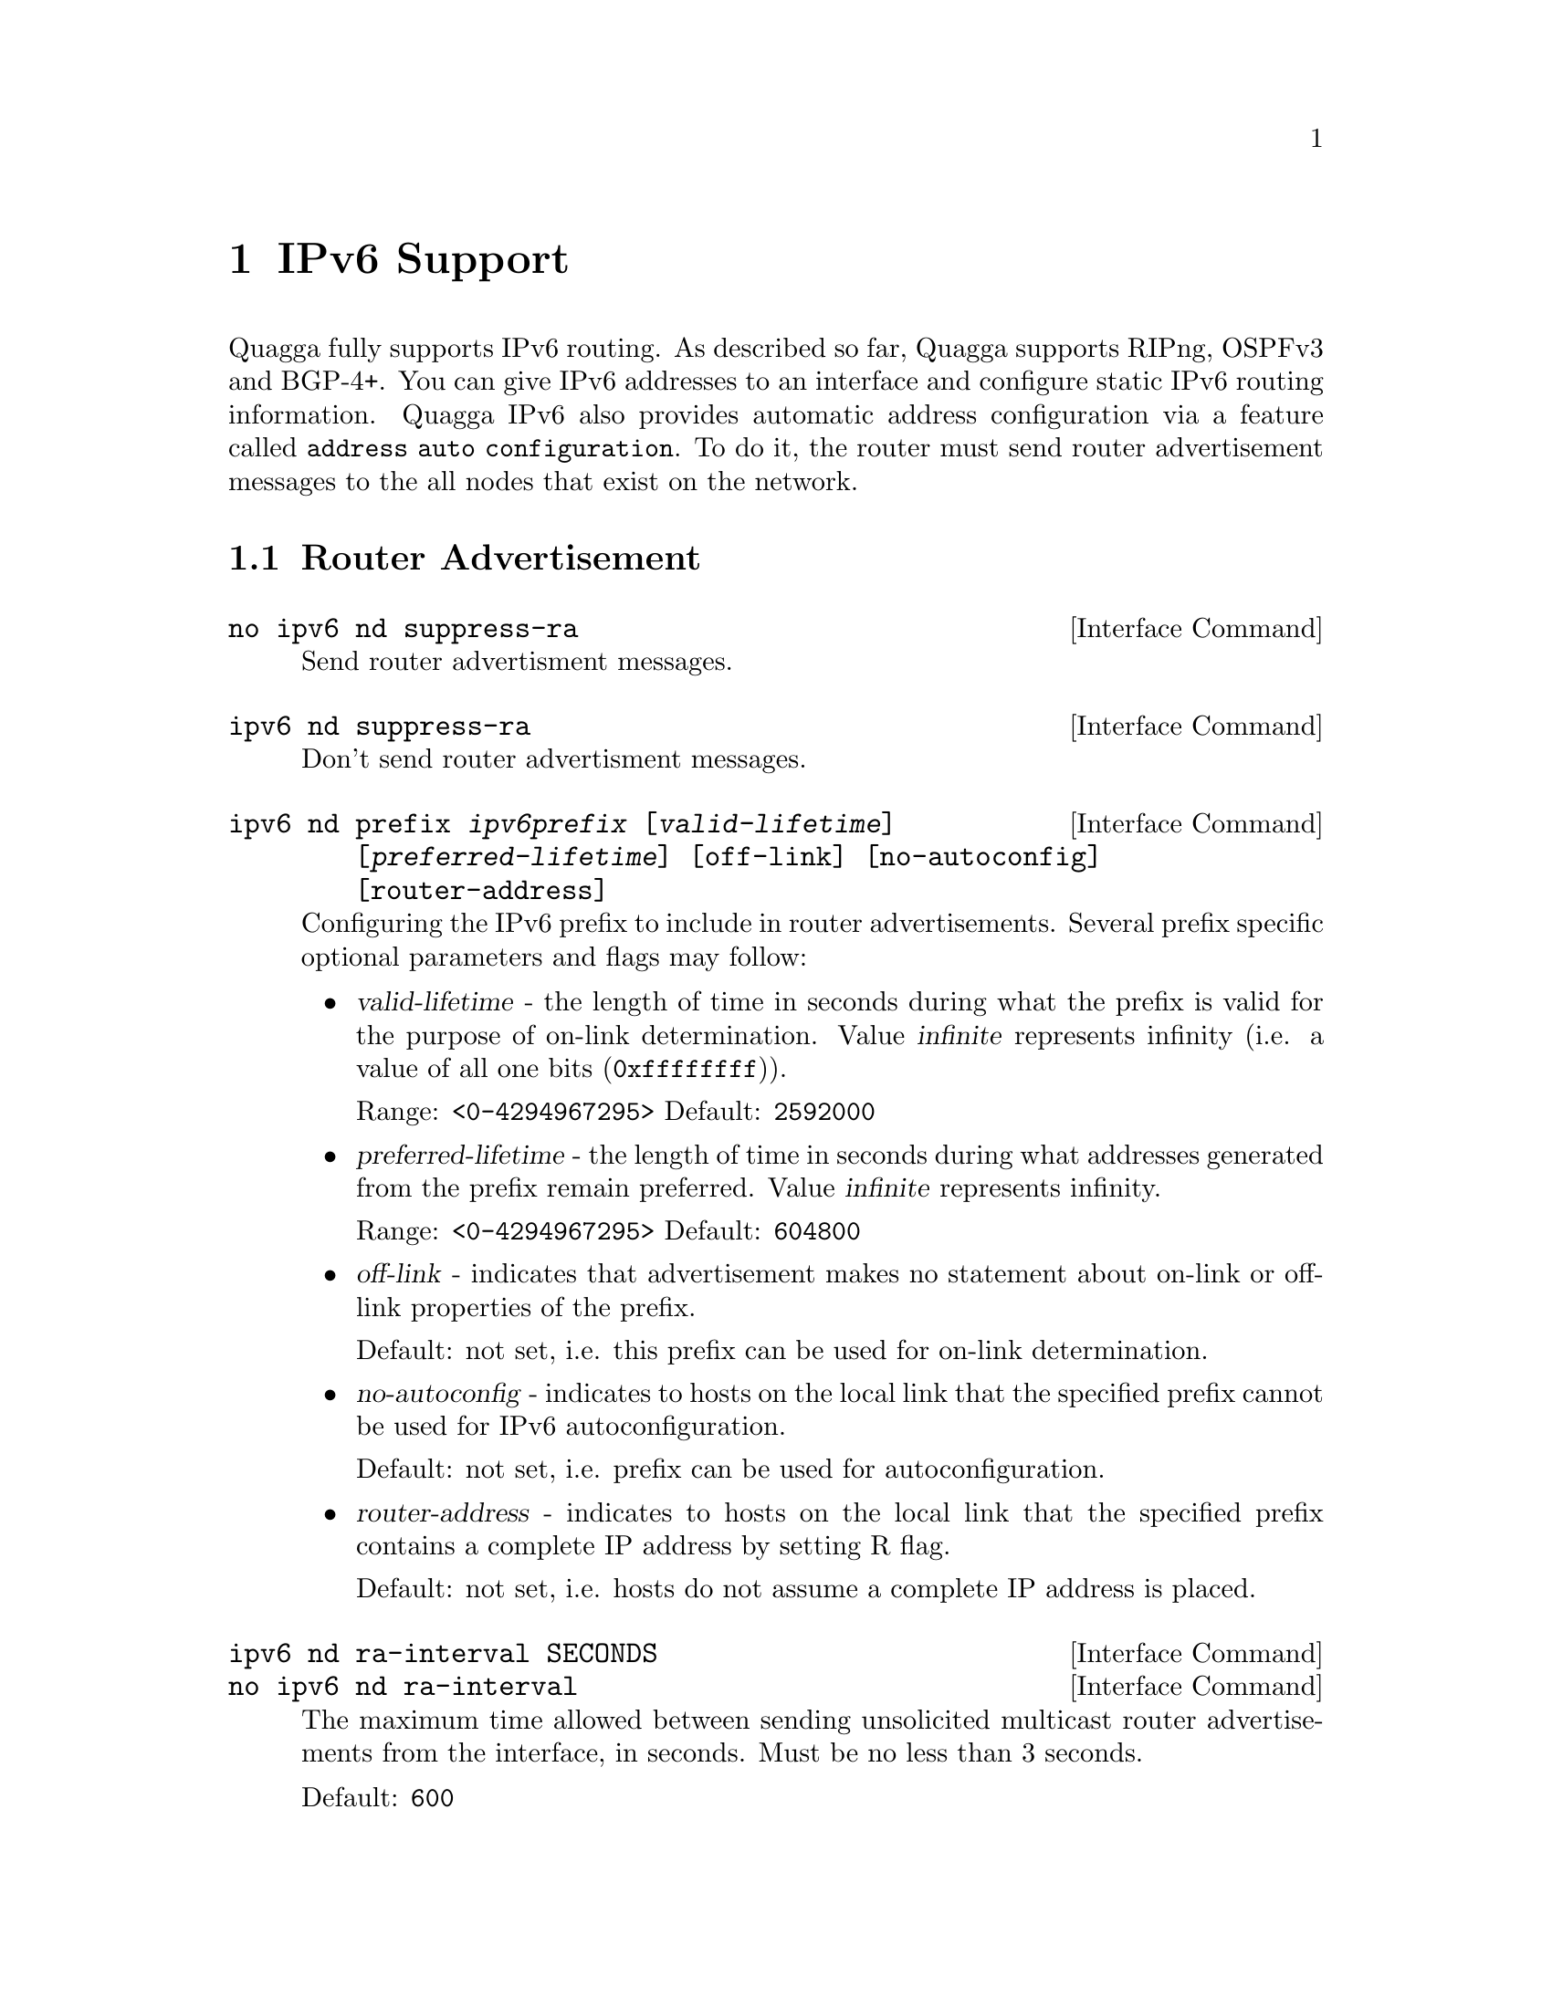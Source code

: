 @node IPv6 Support
@chapter IPv6 Support

Quagga fully supports IPv6 routing.  As described so far, Quagga supports
RIPng, OSPFv3 and BGP-4+.  You can give IPv6 addresses to an interface
and configure static IPv6 routing information.  Quagga IPv6 also provides
automatic address configuration via a feature called @code{address
auto configuration}.  To do it, the router must send router advertisement
messages to the all nodes that exist on the network.

@menu
* Router Advertisement::        
@end menu

@node Router Advertisement
@section Router Advertisement

@deffn {Interface Command} {no ipv6 nd suppress-ra} {}
Send router advertisment messages.
@end deffn

@deffn {Interface Command} {ipv6 nd suppress-ra} {}
Don't send router advertisment messages.
@end deffn

@deffn {Interface Command} {ipv6 nd prefix @var{ipv6prefix} [@var{valid-lifetime}] [@var{preferred-lifetime}] [off-link] [no-autoconfig] [router-address]} {}
Configuring the IPv6 prefix to include in router advertisements. Several prefix
specific optional parameters and flags may follow:
@itemize @bullet
@item
@var{valid-lifetime} - the length of time in seconds during what the prefix is
valid for the purpose of on-link determination. Value @var{infinite} represents
infinity (i.e. a value of all one bits (@code{0xffffffff})).

Range: @code{<0-4294967295>}  Default: @code{2592000}

@item
@var{preferred-lifetime} - the length of time in seconds during what addresses
generated from the prefix remain preferred. Value @var{infinite} represents
infinity.

Range: @code{<0-4294967295>}  Default: @code{604800}

@item
@var{off-link} - indicates that advertisement makes no statement about on-link or
off-link properties of the prefix.

Default: not set, i.e. this prefix can be used for on-link determination.

@item
@var{no-autoconfig} - indicates to hosts on the local link that the specified prefix
cannot be used for IPv6 autoconfiguration.

Default: not set, i.e. prefix can be used for autoconfiguration.

@item
@var{router-address} - indicates to hosts on the local link that the specified 
prefix 
contains a complete IP address by setting R flag.

Default: not set, i.e. hosts do not assume a complete IP address is placed.
@end itemize
@end deffn

@deffn {Interface Command} {ipv6 nd ra-interval SECONDS} {}
@deffnx {Interface Command} {no ipv6 nd ra-interval} {}
The  maximum  time allowed between sending unsolicited multicast router
advertisements from the interface, in seconds. Must be no less than 3 seconds.

Default: @code{600}
@end deffn

@deffn {Interface Command} {ipv6 nd ra-interval msec MILLISECONDS} {}
@deffnx {Interface Command} {no ipv6 nd ra-interval msec} {}
The  maximum  time allowed between sending unsolicited multicast router
advertisements from the interface, in milliseconds. Must be no less than 30 milliseconds.

Default: @code{600000}
@end deffn
@deffn {Interface Command} {ipv6 nd ra-lifetime SECONDS} {}
@deffnx {Interface Command} {no ipv6 nd ra-lifetime} {}
The value to be placed in the Router Lifetime field of router advertisements
sent from the interface, in seconds. Indicates the usefulness of the router
as a default router on this interface. Setting the value to zero indicates
that the router should not be considered a default router on this interface.
Must be either zero or between value specified with @var{ipv6 nd ra-interval}
(or default) and 9000 seconds.

Default: @code{1800}
@end deffn

@deffn {Interface Command} {ipv6 nd reachable-time MILLISECONDS} {}
@deffnx {Interface Command} {no ipv6 nd reachable-time} {}
The value to be placed in the Reachable Time field in the Router Advertisement
messages sent by the router, in milliseconds. The configured time enables the
router to detect unavailable neighbors. The value zero means unspecified (by
this router). Must be no greater than @code{3,600,000} milliseconds (1 hour).

Default: @code{0}
@end deffn

@deffn {Interface Command} {ipv6 nd managed-config-flag} {}
@deffnx {Interface Command} {no ipv6 nd managed-config-flag} {}
Set/unset flag in IPv6 router advertisements which indicates to hosts that they
should use managed (stateful) protocol for addresses autoconfiguration in
addition to any addresses autoconfigured using stateless address
autoconfiguration.

Default: not set
@end deffn

@deffn {Interface Command} {ipv6 nd other-config-flag} {}
@deffnx {Interface Command} {no ipv6 nd other-config-flag} {}
Set/unset flag in IPv6 router advertisements which indicates to hosts that
they should use administered (stateful) protocol to obtain autoconfiguration
information other than addresses.

Default: not set
@end deffn

@deffn {Interface Command} {ipv6 nd home-agent-config-flag} {}
@deffnx {Interface Command} {no ipv6 nd home-agent-config-flag} {}
Set/unset flag in IPv6 router advertisements which indicates to hosts that
the router acts as a Home Agent and includes a Home Agent Option.

Default: not set
@end deffn

@deffn {Interface Command} {ipv6 nd home-agent-preference} {}
@deffnx {Interface Command} {no ipv6 nd home-agent-preference} {}
The value to be placed in Home Agent Option, when Home Agent config flag is set, 
which indicates to hosts Home Agent preference.

Default: 0
@end deffn

@deffn {Interface Command} {ipv6 nd home-agent-lifetime} {}
@deffnx {Interface Command} {no ipv6 nd home-agent-lifetime} {}
The value to be placed in Home Agent Option, when Home Agent config flag is set, 
which indicates to hosts Home Agent Lifetime. A value of 0 means to place Router Lifetime value.

Default: 0
@end deffn

@deffn {Interface Command} {ipv6 nd adv-interval-option} {}
@deffnx {Interface Command} {no ipv6 nd adv-interval-option} {}
Include an Advertisement Interval option which indicates to hosts the maximum time, 
in milliseconds, between successive unsolicited Router Advertisements.

Default: not set
@end deffn

@deffn {Interface Command} {ipv6 nd router-preference (high|medium|low)} {}
@deffnx {Interface Command} {no ipv6 nd router-preference} {}
Set default router preference in IPv6 router advertisements per RFC4191.

Default: medium
@end deffn

@deffn {Interface Command} {ipv6 nd mtu <1-65535>} {}
@deffnx {Interface Command} {no ipv6 nd mtu [<1-65535>]} {}
Include an MTU (type 5) option in each RA packet to assist the attached hosts
in proper interface configuration. The announced value is not verified to be
consistent with router interface MTU.

Default: don't advertise any MTU option
@end deffn

@example
@group
interface eth0
 no ipv6 nd suppress-ra
 ipv6 nd prefix 2001:0DB8:5009::/64
@end group
@end example

For more information see @cite{RFC2462 (IPv6 Stateless Address Autoconfiguration)}
, @cite{RFC4861 (Neighbor Discovery for IP Version 6 (IPv6))}
, @cite{RFC6275 (Mobility Support in IPv6)}
and @cite{RFC4191 (Default Router Preferences and More-Specific Routes)}.
